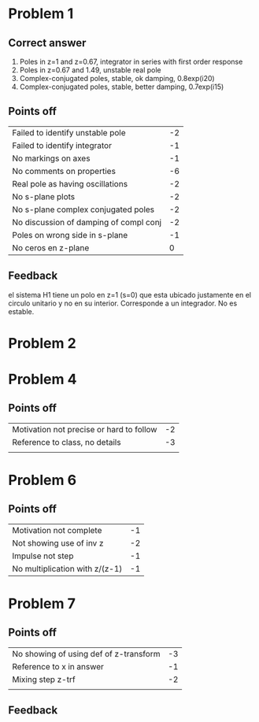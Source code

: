 * Problem 1
** Correct answer
   1. Poles in z=1 and z=0.67, integrator in series with first order response
   2. Poles in z=0.67 and 1.49, unstable real pole
   3. Complex-conjugated poles, stable, ok damping, 0.8exp(i20)
   4. Complex-conjugated poles, stable, better damping, 0.7exp(i15)
** Points off
   | Failed to identify unstable pole       | -2 |
   | Failed to identify integrator          | -1 |
   | No markings on axes                    | -1 |
   | No comments on properties              | -6 |
   | Real pole as having oscillations       | -2 |
   | No s-plane plots                       | -2 |
   | No s-plane complex conjugated poles    | -2 |
   | No discussion of damping of compl conj | -2 |
   | Poles on wrong side in s-plane         | -1 |
   | No ceros en z-plane                    | 0  |
** Feedback
   el sistema H1 tiene un polo en z=1 (s=0) que esta ubicado justamente en el circulo unitario y no en su interior. Corresponde a un integrador. No es estable.
* Problem 2
* Problem 4
** Points off
   | Motivation not precise or hard to follow | -2 |
   | Reference to class, no details           | -3 |
   |                                          |    |
* Problem 6
** Points off
   | Motivation not complete        | -1 |
   | Not showing use of inv z       | -2 |
   | Impulse not step               | -1 |
   | No multiplication with z/(z-1) | -1 |
* Problem 7
** Points off
   | No showing of using def of z-transform | -3 |
   | Reference to x in answer               | -1 |
   | Mixing step z-trf                      | -2 |
   |                                        |    |
** Feedback
